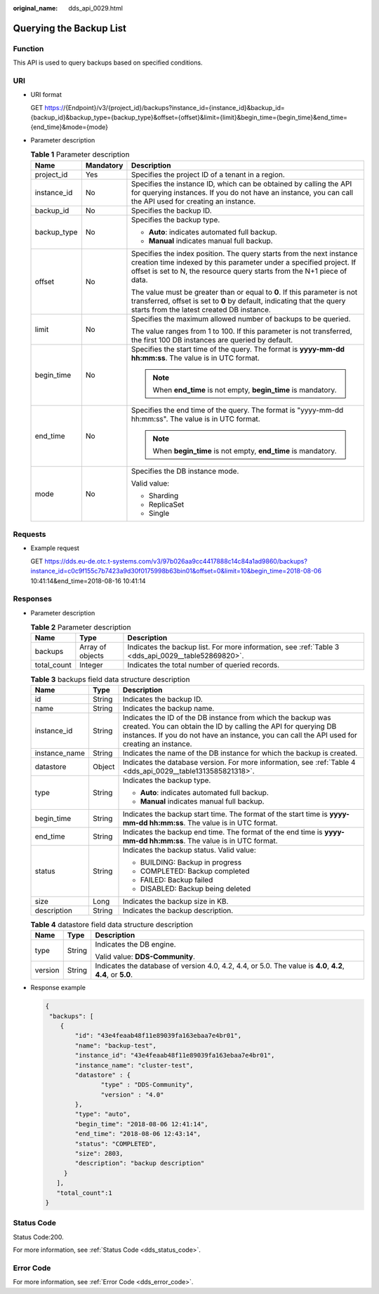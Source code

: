 :original_name: dds_api_0029.html

.. _dds_api_0029:

Querying the Backup List
========================

Function
--------

This API is used to query backups based on specified conditions.

URI
---

-  URI format

   GET https://{Endpoint}/v3/{project_id}/backups?instance_id={instance_id}&backup_id={backup_id}&backup_type={backup_type}&offset={offset}&limit={limit}&begin_time={begin_time}&end_time={end_time}&mode={mode}

-  Parameter description

   .. table:: **Table 1** Parameter description

      +-----------------------+-----------------------+-----------------------------------------------------------------------------------------------------------------------------------------------------------------------------------------------------------------------+
      | Name                  | Mandatory             | Description                                                                                                                                                                                                           |
      +=======================+=======================+=======================================================================================================================================================================================================================+
      | project_id            | Yes                   | Specifies the project ID of a tenant in a region.                                                                                                                                                                     |
      +-----------------------+-----------------------+-----------------------------------------------------------------------------------------------------------------------------------------------------------------------------------------------------------------------+
      | instance_id           | No                    | Specifies the instance ID, which can be obtained by calling the API for querying instances. If you do not have an instance, you can call the API used for creating an instance.                                       |
      +-----------------------+-----------------------+-----------------------------------------------------------------------------------------------------------------------------------------------------------------------------------------------------------------------+
      | backup_id             | No                    | Specifies the backup ID.                                                                                                                                                                                              |
      +-----------------------+-----------------------+-----------------------------------------------------------------------------------------------------------------------------------------------------------------------------------------------------------------------+
      | backup_type           | No                    | Specifies the backup type.                                                                                                                                                                                            |
      |                       |                       |                                                                                                                                                                                                                       |
      |                       |                       | -  **Auto**: indicates automated full backup.                                                                                                                                                                         |
      |                       |                       | -  **Manual** indicates manual full backup.                                                                                                                                                                           |
      +-----------------------+-----------------------+-----------------------------------------------------------------------------------------------------------------------------------------------------------------------------------------------------------------------+
      | offset                | No                    | Specifies the index position. The query starts from the next instance creation time indexed by this parameter under a specified project. If offset is set to N, the resource query starts from the N+1 piece of data. |
      |                       |                       |                                                                                                                                                                                                                       |
      |                       |                       | The value must be greater than or equal to **0**. If this parameter is not transferred, offset is set to **0** by default, indicating that the query starts from the latest created DB instance.                      |
      +-----------------------+-----------------------+-----------------------------------------------------------------------------------------------------------------------------------------------------------------------------------------------------------------------+
      | limit                 | No                    | Specifies the maximum allowed number of backups to be queried.                                                                                                                                                        |
      |                       |                       |                                                                                                                                                                                                                       |
      |                       |                       | The value ranges from 1 to 100. If this parameter is not transferred, the first 100 DB instances are queried by default.                                                                                              |
      +-----------------------+-----------------------+-----------------------------------------------------------------------------------------------------------------------------------------------------------------------------------------------------------------------+
      | begin_time            | No                    | Specifies the start time of the query. The format is **yyyy-mm-dd hh:mm:ss**. The value is in UTC format.                                                                                                             |
      |                       |                       |                                                                                                                                                                                                                       |
      |                       |                       | .. note::                                                                                                                                                                                                             |
      |                       |                       |                                                                                                                                                                                                                       |
      |                       |                       |    When **end_time** is not empty, **begin_time** is mandatory.                                                                                                                                                       |
      +-----------------------+-----------------------+-----------------------------------------------------------------------------------------------------------------------------------------------------------------------------------------------------------------------+
      | end_time              | No                    | Specifies the end time of the query. The format is "yyyy-mm-dd hh:mm:ss". The value is in UTC format.                                                                                                                 |
      |                       |                       |                                                                                                                                                                                                                       |
      |                       |                       | .. note::                                                                                                                                                                                                             |
      |                       |                       |                                                                                                                                                                                                                       |
      |                       |                       |    When **begin_time** is not empty, **end_time** is mandatory.                                                                                                                                                       |
      +-----------------------+-----------------------+-----------------------------------------------------------------------------------------------------------------------------------------------------------------------------------------------------------------------+
      | mode                  | No                    | Specifies the DB instance mode.                                                                                                                                                                                       |
      |                       |                       |                                                                                                                                                                                                                       |
      |                       |                       | Valid value:                                                                                                                                                                                                          |
      |                       |                       |                                                                                                                                                                                                                       |
      |                       |                       | -  Sharding                                                                                                                                                                                                           |
      |                       |                       | -  ReplicaSet                                                                                                                                                                                                         |
      |                       |                       | -  Single                                                                                                                                                                                                             |
      +-----------------------+-----------------------+-----------------------------------------------------------------------------------------------------------------------------------------------------------------------------------------------------------------------+

Requests
--------

-  Example request

   GET https://dds.eu-de.otc.t-systems.com/v3/97b026aa9cc4417888c14c84a1ad9860/backups?instance_id=c0c9f155c7b7423a9d30f0175998b63bin01&offset=0&limit=10&begin_time=2018-08-06 10:41:14&end_time=2018-08-16 10:41:14

Responses
---------

-  Parameter description

   .. table:: **Table 2** Parameter description

      +-------------+------------------+----------------------------------------------------------------------------------------------------+
      | Name        | Type             | Description                                                                                        |
      +=============+==================+====================================================================================================+
      | backups     | Array of objects | Indicates the backup list. For more information, see :ref:`Table 3 <dds_api_0029__table52869820>`. |
      +-------------+------------------+----------------------------------------------------------------------------------------------------+
      | total_count | Integer          | Indicates the total number of queried records.                                                     |
      +-------------+------------------+----------------------------------------------------------------------------------------------------+

   .. _dds_api_0029__table52869820:

   .. table:: **Table 3** backups field data structure description

      +-----------------------+-----------------------+--------------------------------------------------------------------------------------------------------------------------------------------------------------------------------------------------------------------------------+
      | Name                  | Type                  | Description                                                                                                                                                                                                                    |
      +=======================+=======================+================================================================================================================================================================================================================================+
      | id                    | String                | Indicates the backup ID.                                                                                                                                                                                                       |
      +-----------------------+-----------------------+--------------------------------------------------------------------------------------------------------------------------------------------------------------------------------------------------------------------------------+
      | name                  | String                | Indicates the backup name.                                                                                                                                                                                                     |
      +-----------------------+-----------------------+--------------------------------------------------------------------------------------------------------------------------------------------------------------------------------------------------------------------------------+
      | instance_id           | String                | Indicates the ID of the DB instance from which the backup was created. You can obtain the ID by calling the API for querying DB instances. If you do not have an instance, you can call the API used for creating an instance. |
      +-----------------------+-----------------------+--------------------------------------------------------------------------------------------------------------------------------------------------------------------------------------------------------------------------------+
      | instance_name         | String                | Indicates the name of the DB instance for which the backup is created.                                                                                                                                                         |
      +-----------------------+-----------------------+--------------------------------------------------------------------------------------------------------------------------------------------------------------------------------------------------------------------------------+
      | datastore             | Object                | Indicates the database version. For more information, see :ref:`Table 4 <dds_api_0029__table1313585821318>`.                                                                                                                   |
      +-----------------------+-----------------------+--------------------------------------------------------------------------------------------------------------------------------------------------------------------------------------------------------------------------------+
      | type                  | String                | Indicates the backup type.                                                                                                                                                                                                     |
      |                       |                       |                                                                                                                                                                                                                                |
      |                       |                       | -  **Auto**: indicates automated full backup.                                                                                                                                                                                  |
      |                       |                       | -  **Manual** indicates manual full backup.                                                                                                                                                                                    |
      +-----------------------+-----------------------+--------------------------------------------------------------------------------------------------------------------------------------------------------------------------------------------------------------------------------+
      | begin_time            | String                | Indicates the backup start time. The format of the start time is **yyyy-mm-dd hh:mm:ss**. The value is in UTC format.                                                                                                          |
      +-----------------------+-----------------------+--------------------------------------------------------------------------------------------------------------------------------------------------------------------------------------------------------------------------------+
      | end_time              | String                | Indicates the backup end time. The format of the end time is **yyyy-mm-dd hh:mm:ss**. The value is in UTC format.                                                                                                              |
      +-----------------------+-----------------------+--------------------------------------------------------------------------------------------------------------------------------------------------------------------------------------------------------------------------------+
      | status                | String                | Indicates the backup status. Valid value:                                                                                                                                                                                      |
      |                       |                       |                                                                                                                                                                                                                                |
      |                       |                       | -  BUILDING: Backup in progress                                                                                                                                                                                                |
      |                       |                       | -  COMPLETED: Backup completed                                                                                                                                                                                                 |
      |                       |                       | -  FAILED: Backup failed                                                                                                                                                                                                       |
      |                       |                       | -  DISABLED: Backup being deleted                                                                                                                                                                                              |
      +-----------------------+-----------------------+--------------------------------------------------------------------------------------------------------------------------------------------------------------------------------------------------------------------------------+
      | size                  | Long                  | Indicates the backup size in KB.                                                                                                                                                                                               |
      +-----------------------+-----------------------+--------------------------------------------------------------------------------------------------------------------------------------------------------------------------------------------------------------------------------+
      | description           | String                | Indicates the backup description.                                                                                                                                                                                              |
      +-----------------------+-----------------------+--------------------------------------------------------------------------------------------------------------------------------------------------------------------------------------------------------------------------------+

   .. _dds_api_0029__table1313585821318:

   .. table:: **Table 4** datastore field data structure description

      +-----------------------+-----------------------+--------------------------------------------------------------------------------------------------------------+
      | Name                  | Type                  | Description                                                                                                  |
      +=======================+=======================+==============================================================================================================+
      | type                  | String                | Indicates the DB engine.                                                                                     |
      |                       |                       |                                                                                                              |
      |                       |                       | Valid value: **DDS-Community**.                                                                              |
      +-----------------------+-----------------------+--------------------------------------------------------------------------------------------------------------+
      | version               | String                | Indicates the database of version 4.0, 4.2, 4.4, or 5.0. The value is **4.0**, **4.2**, **4.4**, or **5.0**. |
      +-----------------------+-----------------------+--------------------------------------------------------------------------------------------------------------+

-  Response example

   .. code-block:: text

      {
       "backups": [
          {
              "id": "43e4feaab48f11e89039fa163ebaa7e4br01",
              "name": "backup-test",
              "instance_id": "43e4feaab48f11e89039fa163ebaa7e4br01",
              "instance_name": "cluster-test",
              "datastore" : {
                     "type" : "DDS-Community",
                     "version" : "4.0"
              },
              "type": "auto",
              "begin_time": "2018-08-06 12:41:14",
              "end_time": "2018-08-06 12:43:14",
              "status": "COMPLETED",
              "size": 2803,
              "description": "backup description"
           }
         ],
         "total_count":1
      }

Status Code
-----------

Status Code:200.

For more information, see :ref:`Status Code <dds_status_code>`.

Error Code
----------

For more information, see :ref:`Error Code <dds_error_code>`.
